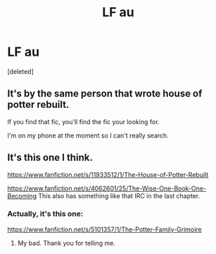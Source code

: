 #+TITLE: LF au

* LF au
:PROPERTIES:
:Score: 1
:DateUnix: 1584232749.0
:DateShort: 2020-Mar-15
:FlairText: What's That Fic?
:END:
[deleted]


** It's by the same person that wrote house of potter rebuilt.

If you find that fic, you'll find the fic your looking for.

I'm on my phone at the moment so I can't really search.
:PROPERTIES:
:Author: MarauderMoriarty
:Score: 1
:DateUnix: 1584234552.0
:DateShort: 2020-Mar-15
:END:


** It's this one I think.

[[https://www.fanfiction.net/s/11933512/1/The-House-of-Potter-Rebuilt]]

[[https://www.fanfiction.net/s/4062601/25/The-Wise-One-Book-One-Becoming]] This also has something like that IRC in the last chapter.
:PROPERTIES:
:Author: HHrPie
:Score: 1
:DateUnix: 1584238259.0
:DateShort: 2020-Mar-15
:END:

*** Actually, it's this one:

[[https://www.fanfiction.net/s/5101357/1/The-Potter-Family-Grimoire]]
:PROPERTIES:
:Author: MarauderMoriarty
:Score: 2
:DateUnix: 1584245959.0
:DateShort: 2020-Mar-15
:END:

**** My bad. Thank you for telling me.
:PROPERTIES:
:Author: HHrPie
:Score: 1
:DateUnix: 1584246761.0
:DateShort: 2020-Mar-15
:END:
